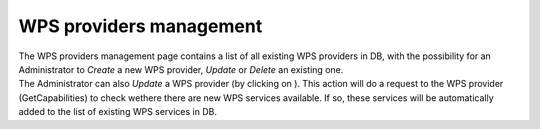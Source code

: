 WPS providers management
========================

| The WPS providers management page contains a list of all existing WPS providers in DB, with the possibility for an Administrator to *Create* a new WPS provider, *Update* or *Delete* an existing one.
| The Administrator can also *Update* a WPS provider (by clicking on |update|). This action will do a request to the WPS provider (GetCapabilities) to check wethere there are new WPS services available. If so, these services will be automatically added to the list of existing WPS services in DB.

.. |update| image:: ../includes/update.png

.. req:: HEP-TS-DES-010
	:show:

	This section describes how an administrator can manage users.